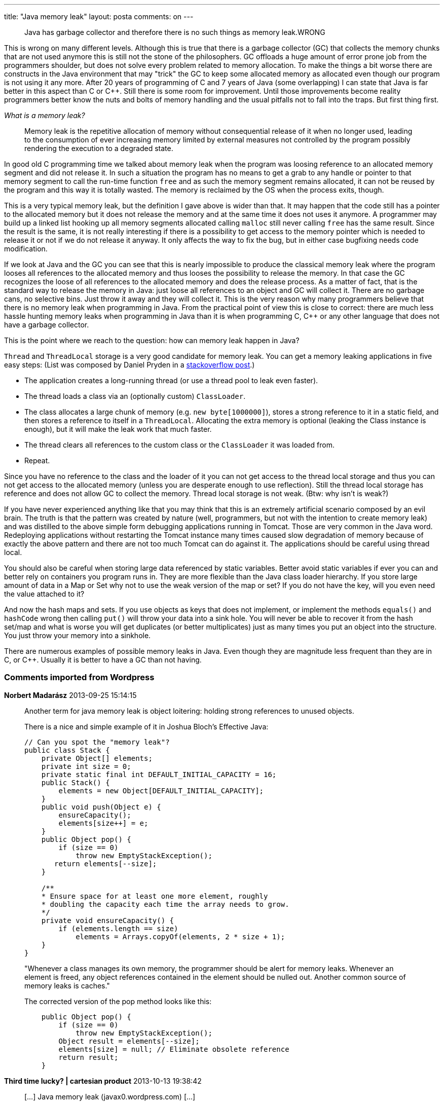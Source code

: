 ---
title: "Java memory leak" 
layout: posta
comments: on
---

[quote]
____
Java has garbage collector and therefore there is no such things as memory leak.WRONG
____


This is wrong on many different levels. Although this is true that there is a garbage collector (GC) that collects the memory chunks that are not used anymore this is still not the stone of the philosophers. GC offloads a huge amount of error prone job from the programmers shoulder, but does not solve every problem related to memory allocation. To make the things a bit worse there are constructs in the Java environment that may "trick" the GC to keep some allocated memory as allocated even though our program is not using it any more. After 20 years of programming of C and 7 years of Java (some overlapping) I can state that Java is far better in this aspect than C or C++. Still there is some room for improvement. Until those improvements become reality programmers better know the nuts and bolts of memory handling and the usual pitfalls not to fall into the traps. But first thing first.

__What is a memory leak?__

[quote]
____
Memory leak is the repetitive allocation of memory without consequential release of it when no longer used, leading to the consumption of ever increasing memory limited by external measures not controlled by the program possibly rendering the execution to a degraded state.
____


In good old C programming time we talked about memory leak when the program was loosing reference to an allocated memory segment and did not release it. In such a situation the program has no means to get a grab to any handle or pointer to that memory segment to call the run-time function `free` and as such the memory segment remains allocated, it can not be reused by the program and this way it is totally wasted. The memory is reclaimed by the OS when the process exits, though.

This is a very typical memory leak, but the definition I gave above is wider than that. It may happen that the code still has a pointer to the allocated memory but it does not release the memory and at the same time it does not uses it anymore. A programmer may build up a linked list hooking up all memory segments allocated calling `malloc` still never calling `free` has the same result. Since the result is the same, it is not really interesting if there is a possibility to get access to the memory pointer which is needed to release it or not if we do not release it anyway. It only affects the way to fix the bug, but in either case bugfixing needs code modification.

If we look at Java and the GC you can see that this is nearly impossible to produce the classical memory leak where the program looses all references to the allocated memory and thus looses the possibility to release the memory. In that case the GC recognizes the loose of all references to the allocated memory and does the release process. As a matter of fact, that is the standard way to release the memory in Java: just loose all references to an object and GC will collect it. There are no garbage cans, no selective bins. Just throw it away and they will collect it. This is the very reason why many programmers believe that there is no memory leak when programming in Java. From the practical point of view this is close to correct: there are much less hassle hunting memory leaks when programming in Java than it is when programming C, C++ or any other language that does not have a garbage collector.

This is the point where we reach to the question: how can memory leak happen in Java?

`Thread` and `ThreadLocal` storage is a very good candidate for memory leak. You can get a memory leaking applications in five easy steps: (List was composed by Daniel Pryden in a link:http://stackoverflow.com/questions/6470651/creating-a-memory-leak-with-java[stackoverflow post].)


* The application creates a long-running thread (or use a thread pool to leak even faster).
* The thread loads a class via an (optionally custom) `ClassLoader`.
* The class allocates a large chunk of memory (e.g. `new byte[1000000]`), stores a strong reference to it in a static field, and then stores a reference to itself in a `ThreadLocal`. Allocating the extra memory is optional (leaking the Class instance is enough), but it will make the leak work that much faster.
* The thread clears all references to the custom class or the `ClassLoader` it was loaded from.
* Repeat.


Since you have no reference to the class and the loader of it you can not get access to the thread local storage and thus you can not get access to the allocated memory (unless you are desperate enough to use reflection). Still the thread local storage has reference and does not allow GC to collect the memory. Thread local storage is not weak. (Btw: why isn't is weak?)

If you have never experienced anything like that you may think that this is an extremely artificial scenario composed by an evil brain. The truth is that the pattern was created by nature (well, programmers, but not with the intention to create memory leak) and was distilled to the above simple form debugging applications running in Tomcat. Those are very common in the Java word. Redeploying applications without restarting the Tomcat instance many times caused slow degradation of memory because of exactly the above pattern and there are not too much Tomcat can do against it. The applications should be careful using thread local.

You should also be careful when storing large data referenced by static variables. Better avoid static variables if ever you can and better rely on containers you program runs in. They are more flexible than the Java class loader hierarchy. If you store large amount of data in a Map or Set why not to use the weak version of the map or set? If you do not have the key, will you even need the value attached to it?

And now the hash maps and sets. If you use objects as keys that does not implement, or implement the methods `equals()` and `hashCode` wrong then calling `put()` will throw your data into a sink hole. You will never be able to recover it from the hash set/map and what is worse you will get duplicates (or better multiplicates) just as many times you put an object into the structure. You just throw your memory into a sinkhole.

There are numerous examples of possible memory leaks in Java. Even though they are magnitude less frequent than they are in C, or C++. Usually it is better to have a GC than not having.

=== Comments imported from Wordpress


*Norbert Madarász* 2013-09-25 15:14:15





[quote]
____
Another term for java memory leak is object loitering: holding strong references to unused objects.

There is a nice and simple example of it in Joshua Bloch's Effective Java:
[source,java]
----
// Can you spot the "memory leak"?
public class Stack {
    private Object[] elements;
    private int size = 0;
    private static final int DEFAULT_INITIAL_CAPACITY = 16;
    public Stack() {
        elements = new Object[DEFAULT_INITIAL_CAPACITY];
    }
    public void push(Object e) {
        ensureCapacity();
        elements[size++] = e;
    }
    public Object pop() {
        if (size == 0)
            throw new EmptyStackException();
       return elements[--size];
    }

    /**
    * Ensure space for at least one more element, roughly
    * doubling the capacity each time the array needs to grow.
    */
    private void ensureCapacity() {
        if (elements.length == size)
            elements = Arrays.copyOf(elements, 2 * size + 1);
    }
}
----

"Whenever a class manages its own memory, the programmer should be alert for memory leaks. Whenever an element is freed, any object references contained in the element should be nulled out. Another common source of memory leaks is caches."

The corrected version of the pop method looks like this:
[source,java]
----
    public Object pop() {
        if (size == 0)
            throw new EmptyStackException();
        Object result = elements[--size];
        elements[size] = null; // Eliminate obsolete reference
        return result;
    }
----

____





*Third time lucky? | cartesian product* 2013-10-13 19:38:42





[quote]
____
[&#8230;] Java memory leak (javax0.wordpress.com) [&#8230;]
____





*Pit* 2013-11-06 20:55:06





[quote]
____
nice!
____





*Ivo* 2014-08-17 21:41:54





[quote]
____
This is truly well explained, having worked in the leak detection domain for years now, it is seldom when I see so clearly expressed thoughts around memory management principles in Java. And whenever one can actually express the memory management principles in more details, they tend to have some systems programming background with C.

Anyhow, whenever you stumble upon the next leak suspect in your life, you might consider giving Plumbr (https://plumbr.eu) a trial run, we would find all the cases described in your post and pinpoint you down to the single line in code where the leak originated.

Ivo, the Product guy from Plumbr.
____



